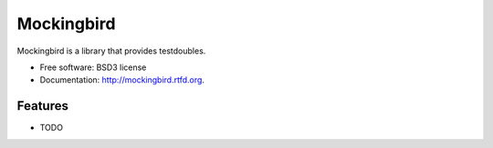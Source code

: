 ===============================
Mockingbird
===============================

.. image:: https://pypip.in/v/mockingbird/badge.png
        :target: https://crate.io/packages/mockingbird?version=latest
        :alt: Latest PyPI version

.. image:: https://pypip.in/d/mockingbird/badge.png
        :target: https://crate.io/packages/mockingbird?version=latest
        :alt: Number of PyPI downloads

.. image:: https://travis-ci.org/testsuite/mockingbird.png?branch=master
        :target: https://travis-ci.org/testsuite/mockingbird
        :alt: Build Status

.. image:: https://coveralls.io/repos/testsuite/mockingbird/badge.png?branch=master
    :target: https://coveralls.io/r/{ cookiecutter.github_username }}/mockingbird?branch=master
    :alt: Coverage Status

.. image:: https://www.versioneye.com/python/mockingbird/badge.png
    :target: http://www.versioneye.com/python/mockingbird/
    :alt: Dependencies Status


Mockingbird is a library that provides testdoubles.

* Free software: BSD3 license
* Documentation: http://mockingbird.rtfd.org.

Features
--------

* TODO